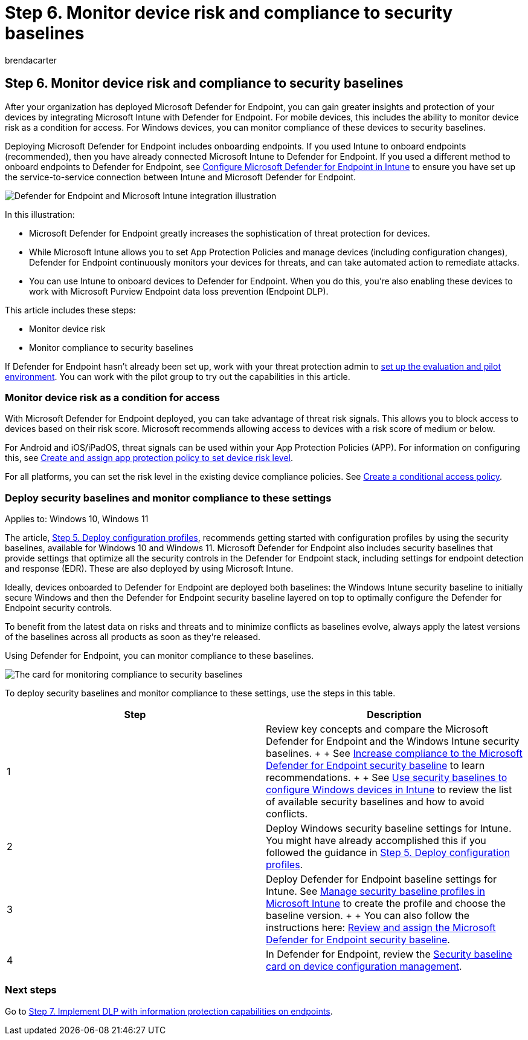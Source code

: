 = Step 6. Monitor device risk and compliance to security baselines
:audience: ITPro
:author: brendacarter
:description: Learn how to connect Microsoft Intune to Defender for Endpoint and monitor device risk as a condition for access.
:f1.keywords: ["connect Intune to Defender", "monitor device risk", "monitor device compliance", "deploy security baselines"]
:keywords:
:manager: dougeby
:ms.author: bcarter
:ms.collection: ["highpri", "M365-security-compliance", "deploy security baselines", "m365solution-managedevices", "m365solution-scenario", "zerotrust-solution"]
:ms.custom:
:ms.localizationpriority: high
:ms.service: o365-solutions
:ms.topic: article

== Step 6. Monitor device risk and compliance to security baselines

After your organization has deployed Microsoft Defender for Endpoint, you can gain greater insights and protection of your devices by integrating Microsoft Intune with Defender for Endpoint.
For mobile devices, this includes the ability to monitor device risk as a condition for access.
For Windows devices, you can monitor compliance of these devices to security baselines.

Deploying Microsoft Defender for Endpoint includes onboarding endpoints.
If you used Intune to onboard endpoints (recommended), then you have already connected Microsoft Intune to Defender for Endpoint.
If you used a different method to onboard endpoints to Defender for Endpoint, see link:/mem/intune/protect/advanced-threat-protection-configure[Configure Microsoft Defender for Endpoint in Intune] to ensure you have set up the service-to-service connection between Intune and Microsoft Defender for Endpoint.

image::../media/devices/devices-defender-for-endpoint-steps.png#lightbox[Defender for Endpoint and Microsoft Intune integration illustration]

In this illustration:

* Microsoft Defender for Endpoint greatly increases the sophistication of threat protection for devices.
* While Microsoft Intune allows you to set App Protection Policies and manage devices (including configuration changes), Defender for Endpoint continuously monitors your devices for threats, and can take automated action to remediate attacks.
* You can use Intune to onboard devices to Defender for Endpoint.
When you do this, you're also enabling these devices to work with Microsoft Purview Endpoint data loss prevention (Endpoint DLP).

This article includes these steps:

* Monitor device risk
* Monitor compliance to security baselines

If Defender for Endpoint hasn't already been set up, work with your threat protection admin to xref:../security/defender/eval-defender-endpoint-overview.adoc[set up the evaluation and pilot environment].
You can work with the pilot group to try out the capabilities in this article.

=== Monitor device risk as a condition for access

With Microsoft Defender for Endpoint deployed, you can take advantage of threat risk signals.
This allows you to block access to devices based on their risk score.
Microsoft recommends allowing access to devices with a risk score of medium or below.

For Android and iOS/iPadOS, threat signals can be used within your App Protection Policies (APP).
For information on configuring this, see link:/mem/intune/protect/advanced-threat-protection-configure#create-and-assign-compliance-policy-to-set-device-risk-level[Create and assign app protection policy to set device risk level].

For all platforms, you can set the risk level in the existing device compliance policies.
See link:/mem/intune/protect/advanced-threat-protection-configure#create-a-conditional-access-policy[Create a conditional access policy].

=== Deploy security baselines and monitor compliance to these settings

Applies to: Windows 10, Windows 11

The article, xref:manage-devices-with-intune-configuration-profiles.adoc[Step 5.
Deploy configuration profiles], recommends getting started with configuration profiles by using the security baselines, available for Windows 10 and Windows 11.
Microsoft Defender for Endpoint also includes security baselines that provide settings that optimize all the security controls in the Defender for Endpoint stack, including settings for endpoint detection and response (EDR).
These are also deployed by using Microsoft Intune.

Ideally, devices onboarded to Defender for Endpoint are deployed both baselines: the Windows Intune security baseline to initially secure Windows and then the Defender for Endpoint security baseline layered on top to optimally configure the Defender for Endpoint security controls.

To benefit from the latest data on risks and threats and to minimize conflicts as baselines evolve, always apply the latest versions of the baselines across all products as soon as they're released.

Using Defender for Endpoint, you can monitor compliance to these baselines.

image::../media/devices/secconmgmt-baseline-card.png#lightbox[The card for monitoring compliance to security baselines]

To deploy security baselines and monitor compliance to these settings, use the steps in this table.

|===
| Step | Description

| 1
| Review key concepts and compare the Microsoft Defender for Endpoint and the Windows Intune security baselines.
+  + See xref:../security/defender-endpoint/configure-machines-security-baseline.adoc[Increase compliance to the Microsoft Defender for Endpoint security baseline] to learn recommendations.
+  + See link:/mem/intune/protect/security-baselines[Use security baselines to configure Windows devices in Intune] to review the list of available security baselines and how to avoid conflicts.

| 2
| Deploy Windows security baseline settings for Intune.
You might have already accomplished this if you followed the guidance in xref:manage-devices-with-intune-configuration-profiles.adoc[Step 5.
Deploy configuration profiles].

| 3
| Deploy Defender for Endpoint baseline settings for Intune.
See link:/mem/intune/protect/security-baselines-configure[Manage security baseline profiles in Microsoft Intune] to create the profile and choose the baseline version.
+  + You can also follow the instructions here: link:../security/defender-endpoint/configure-machines-security-baseline.md#review-and-assign-the-microsoft-defender-for-endpoint-security-baseline[Review and assign the Microsoft Defender for Endpoint security baseline].

| 4
| In Defender for Endpoint, review the xref:../security/defender-endpoint/configure-machines.adoc[Security baseline card on device configuration management].
|===

=== Next steps

Go to xref:manage-devices-with-intune-dlp-mip.adoc[Step 7.
Implement DLP with information protection capabilities on endpoints].
